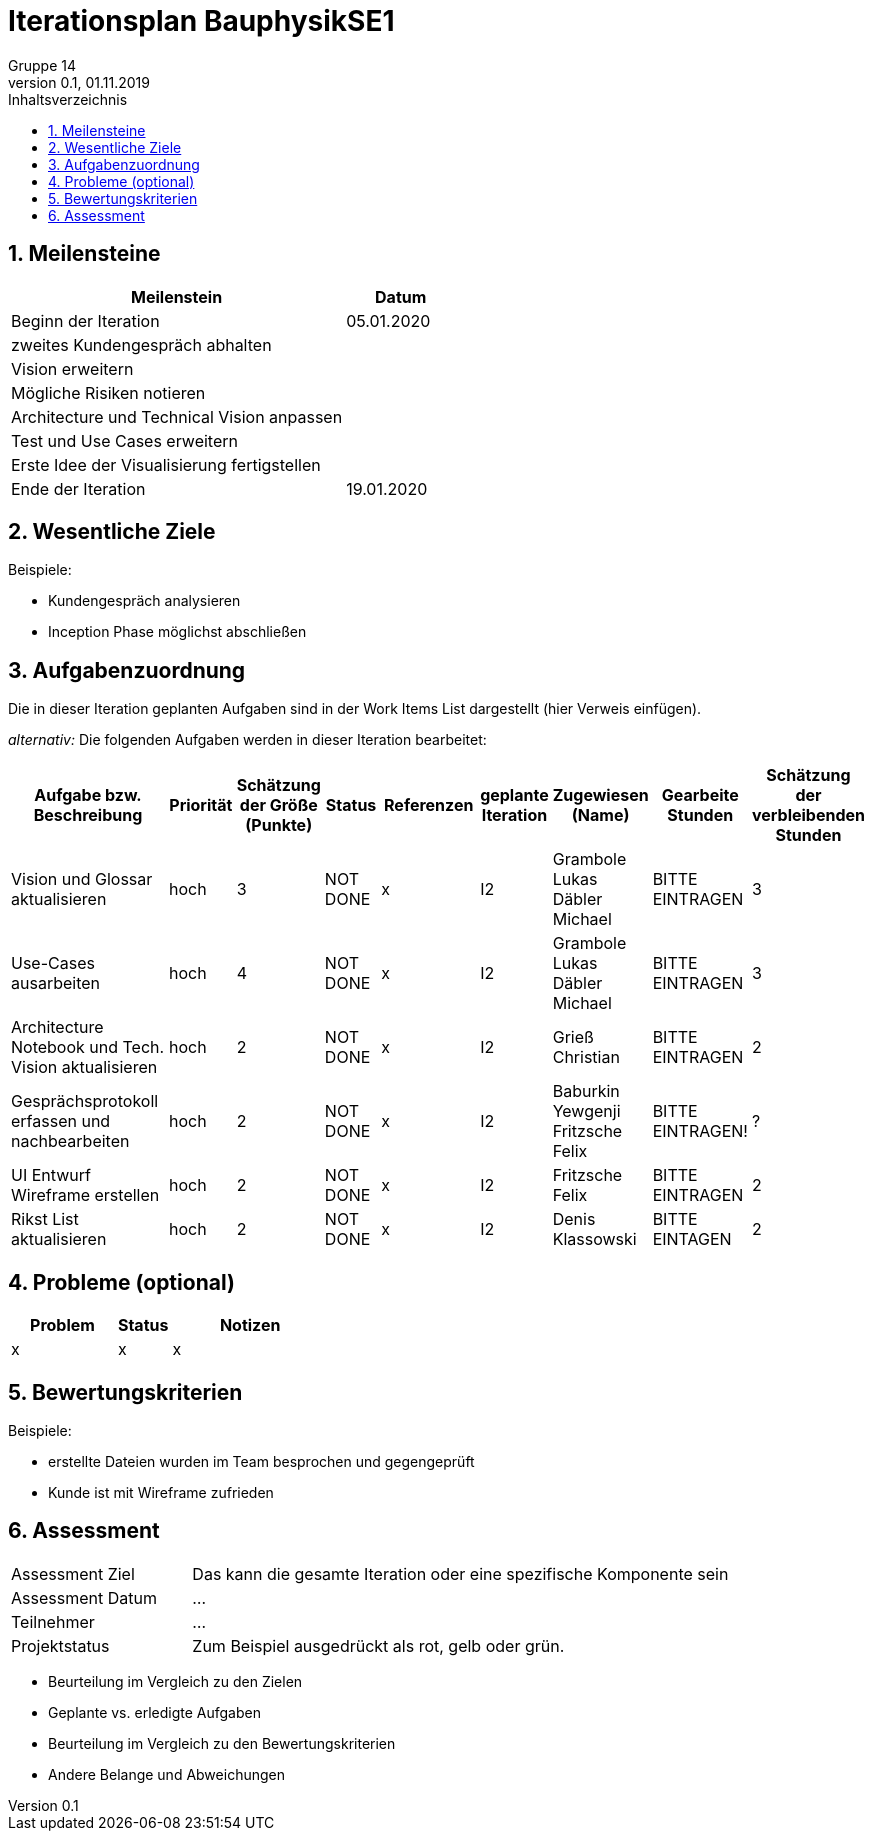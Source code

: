 = Iterationsplan BauphysikSE1
Gruppe 14
0.1, 01.11.2019 
:toc: 
:toc-title: Inhaltsverzeichnis
:sectnums:
:icons: font

== Meilensteine
//Meilensteine zeigen den Ablauf der Iteration, wie z.B. den Beginn und das Ende, Zwischen-Meilensteine, Synchronisation mit anderen Teams, Demos usw.

[%header, cols="3,1"]
|===
|Meilenstein
|Datum
|Beginn der Iteration | 05.01.2020
|zweites Kundengespräch abhalten|
|Vision erweitern |
|Mögliche Risiken notieren|
|Architecture und Technical Vision anpassen|
|Test und Use Cases erweitern|
|Erste Idee der Visualisierung fertigstellen| 
|Ende der Iteration	| 19.01.2020
|===
	

== Wesentliche Ziele
//Nennen Sie 1-5 wesentliche Ziele für die Iteration.

Beispiele:

* Kundengespräch analysieren
* Inception Phase möglichst abschließen


== Aufgabenzuordnung
//Dieser Abschnitt sollte einen Verweis auf die Work Items List enthalten, die die für diese Iteration vorgesehenen Aufgaben dokumentiert sowie die Zuordnung dieser Aufgaben zu Teammitgliedern. Alternativ können die Aufgaben für die Iteration und die Zuordnung zu Teammitgliedern in nachfolgender Tabelle dokumentiert werden - je nach dem, was einfacher für die Projektbeteiligten einfacher zu finden ist.

Die in dieser Iteration geplanten Aufgaben sind in der Work Items List dargestellt (hier Verweis einfügen).

_alternativ:_ Die folgenden Aufgaben werden in dieser Iteration bearbeitet:
[%header, cols="3,1,1,1,2,1,1,1,1"]
|===
|Aufgabe bzw. Beschreibung	|Priorität  	|Schätzung der Größe (Punkte)	|Status|	Referenzen	|geplante Iteration| Zugewiesen (Name) |	Gearbeite Stunden | Schätzung der verbleibenden Stunden
| Vision und Glossar aktualisieren | hoch   | 3 | NOT DONE | x | I2 | Grambole Lukas Däbler Michael | BITTE EINTRAGEN | 3
| Use-Cases ausarbeiten | hoch   | 4 | NOT DONE | x | I2 | Grambole Lukas Däbler Michael | BITTE EINTRAGEN | 3
|Architecture Notebook und Tech. Vision aktualisieren| hoch |2|NOT DONE|x|I2| Grieß Christian |BITTE EINTRAGEN| 2
|Gesprächsprotokoll erfassen und nachbearbeiten|hoch|2|NOT DONE|x|I2|Baburkin Yewgenji Fritzsche Felix|BITTE EINTRAGEN!|?
|UI Entwurf Wireframe erstellen|hoch|2|NOT DONE|x|I2|Fritzsche Felix|BITTE EINTRAGEN|2
|Rikst List aktualisieren|hoch|2|NOT DONE|x|I2|Denis Klassowski|BITTE EINTAGEN|2
|===
								
								
== Probleme (optional)
//Optional: Führen Sie alle Probleme auf, die in dieser Iteration adressiert werden sollen. Aktualisieren Sie den Status, wenn neue Probleme bei den täglichen / regelmäßigen Abstimmungen berichtet werden.

[%header, cols="2,1,3"]
|===
|Problem	| Status |	Notizen
|x	| x |	x
|===
		

== Bewertungskriterien
//Eine kurze Beschreibung, wie Erfüllung die o.g. Ziele bewertet werden sollen.
Beispiele:

* erstellte Dateien wurden im Team besprochen und gegengeprüft
* Kunde ist mit Wireframe zufrieden


== Assessment
//In diesem Abschnitt werden die Ergebnisse und Maßnahmen der Bewertung erfasst und kommunziert. Die Bewertung wird üblicherweise am Ende jeder Iteration durchgeführt. Wenn Sie diese Bewertungen nicht machen, ist das Team möglicherweise nicht in der Lage,die eigene Arbeitsweise ("Way of Working") zu verbessern.

[header%, cols="1,3"]
|===
|Assessment Ziel	| Das kann die gesamte Iteration oder eine spezifische Komponente sein
|Assessment Datum | ...	
|Teilnehmer	| ...
|Projektstatus	| Zum Beispiel ausgedrückt als rot, gelb oder grün.
|===

* Beurteilung im Vergleich zu den Zielen
//Dokumentieren Sie, ob die angestrebten Ziele des Iterationsplans erreicht wurden.

* Geplante vs. erledigte Aufgaben
//Zusammenfassung, ob alle für die Iteration geplanten Aufgaben bearbeitet wurden und welche Aufgaben verschoben oder hinzugefügt wurden.

* Beurteilung im Vergleich zu den Bewertungskriterien
//Document whether you met the evaluation criteria as specified in the Iteration Plan. 
//Geben Sie an, ob Sie die o.g. Bewertungskriterien erfüllt haben. Das kann z.B. folgende Informationen enthalten: “Demo for Department X was well-received, with some concerns raised around usability,” or “495 test cases were automated with a 98% pass rate. 9 test cases were deferred because the corresponding Work Items were postponed.”

* Andere Belange und Abweichungen
//Führen Sie weitere Themen auf, für die eine Bewertung durchgeführt wurde. Beispiele sind Finanzen, Zeitabweichungen oder Feedback von Stakeholdern, die nicht bereits an anderer Stelle dokumentiert wurden.
